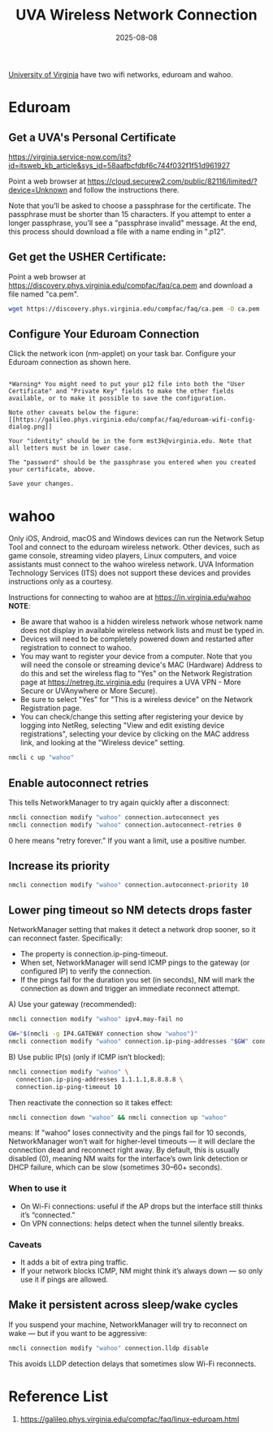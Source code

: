 :PROPERTIES:
:ID:       8f9c7087-f630-4d08-a70d-65cd6cd024f8
:END:
#+title: UVA Wireless Network Connection
#+date: 2025-08-08

[[id:bc1f11cb-958e-43fa-88a2-904fd94805db][University of Virginia]] have two wifi networks, eduroam and wahoo.

* Eduroam
:PROPERTIES:
:ID:       87e85d91-669b-4bf6-ba2a-8112b169244e
:END:
** Get a UVA's Personal Certificate
:PROPERTIES:
:ID:       8bcf3bba-bf03-4da5-b318-759ff649abef
:END:
https://virginia.service-now.com/its?id=itsweb_kb_article&sys_id=58aafbcfdbf6c744f032f1f51d961927

Point a web browser at https://cloud.securew2.com/public/82116/limited/?device=Unknown and follow the instructions there.
[[https://galileo.phys.virginia.edu/compfac/faq/new-cert-gen-1.png]]

Note that you’ll be asked to choose a passphrase for the certificate. The passphrase must be shorter than 15 characters. If you attempt to enter a longer passphrase, you’ll see a "passphrase invalid" message.
[[https://galileo.phys.virginia.edu/compfac/faq/new-cert-gen-2.png]]
At the end, this process should download a file with a name ending in ".p12".

** Get get the USHER Certificate:
Point a web browser at https://discovery.phys.virginia.edu/compfac/faq/ca.pem and download a file named "ca.pem".
  
#+begin_src bash
  wget https://discovery.phys.virginia.edu/compfac/faq/ca.pem -O ca.pem
#+end_src

** Configure Your Eduroam Connection
Click the network icon (nm-applet) on your task bar. Configure your Eduroam connection as shown here.

#+begin_src file

*Warning* You might need to put your p12 file into both the "User Certificate" and "Private Key" fields to make the other fields available, or to make it possible to save the configuration.

Note other caveats below the figure:
[[https://galileo.phys.virginia.edu/compfac/faq/eduroam-wifi-config-dialog.png]]

Your "identity" should be in the form mst3k@virginia.edu. Note that all letters must be in lower case.

The "password" should be the passphrase you entered when you created your certificate, above.

Save your changes.
#+end_src

* wahoo
:PROPERTIES:
:ID:       a4beb931-26de-435f-b122-7b65758e5c6b
:END:
Only iOS, Android, macOS and Windows devices can run the Network Setup Tool and connect to the eduroam wireless network. Other devices, such as game console, streaming video players, Linux computers, and voice assistants must connect to the wahoo wireless network. UVA Information Technology Services (ITS) does not support these devices and provides instructions only as a courtesy.

Instructions for connecting to wahoo are at [[https://in.virginia.edu/wahoo][https://in.virginia.edu/wahoo]]
*NOTE*:
+ Be aware that wahoo is a hidden wireless network whose network name does not display in available wireless network lists and must be typed in.
+ Devices will need to be completely powered down and restarted after registration to connect to wahoo.
+ You may want to register your device from a computer. Note that you will need the console or streaming device's MAC (Hardware) Address to do this and set the wireless flag to "Yes" on the Network Registration page at https://netreg.itc.virginia.edu (requires a UVA VPN - More Secure or UVAnywhere or More Secure).
+ Be sure to select "Yes" for "This is a wireless device" on the Network Registration page.
+ You can check/change this setting after registering your device by logging into NetReg, selecting "View and edit existing device registrations", selecting your device by clicking on the MAC address link, and looking at the "Wireless device" setting.

#+begin_src bash
  nmcli c up "wahoo"
#+end_src
** Enable autoconnect retries
This tells NetworkManager to try again quickly after a disconnect:
#+begin_src bash
  nmcli connection modify "wahoo" connection.autoconnect yes
  nmcli connection modify "wahoo" connection.autoconnect-retries 0
#+end_src
0 here means “retry forever.” If you want a limit, use a positive number.

** Increase its priority
#+begin_src bash
  nmcli connection modify "wahoo" connection.autoconnect-priority 10
#+end_src
** Lower ping timeout so NM detects drops faster
NetworkManager setting that makes it detect a network drop sooner, so it can reconnect faster.
Specifically:
+ The property is connection.ip-ping-timeout.
+ When set, NetworkManager will send ICMP pings to the gateway (or configured IP) to verify the connection.
+ If the pings fail for the duration you set (in seconds), NM will mark the connection as down and trigger an immediate reconnect attempt.
  
A) Use your gateway (recommended):
#+begin_src bash
  nmcli connection modify "wahoo" ipv4.may-fail no
#+end_src

#+begin_src bash
GW="$(nmcli -g IP4.GATEWAY connection show "wahoo")"
nmcli connection modify "wahoo" connection.ip-ping-addresses "$GW" connection.ip-ping-timeout 10
#+end_src

B) Use public IP(s) (only if ICMP isn’t blocked):
#+begin_src bash
nmcli connection modify "wahoo" \
  connection.ip-ping-addresses 1.1.1.1,8.8.8.8 \
  connection.ip-ping-timeout 10
#+end_src

Then reactivate the connection so it takes effect:
#+begin_src bash
nmcli connection down "wahoo" && nmcli connection up "wahoo"
#+end_src
means:
If "wahoo" loses connectivity and the pings fail for 10 seconds,
NetworkManager won’t wait for higher-level timeouts — it will declare the connection dead and reconnect right away.
By default, this is usually disabled (0), meaning NM waits for the interface’s own link detection or DHCP failure, which can be slow (sometimes 30–60+ seconds).
*** When to use it
+ On Wi-Fi connections: useful if the AP drops but the interface still thinks it’s “connected.”
+ On VPN connections: helps detect when the tunnel silently breaks.
*** Caveats
+ It adds a bit of extra ping traffic.
+ If your network blocks ICMP, NM might think it’s always down — so only use it if pings are allowed.
  
** Make it persistent across sleep/wake cycles
If you suspend your machine, NetworkManager will try to reconnect on wake — but if you want to be aggressive:
#+begin_src bash
  nmcli connection modify "wahoo" connection.lldp disable
#+end_src
This avoids LLDP detection delays that sometimes slow Wi-Fi reconnects.

* Reference List
1. https://galileo.phys.virginia.edu/compfac/faq/linux-eduroam.html
